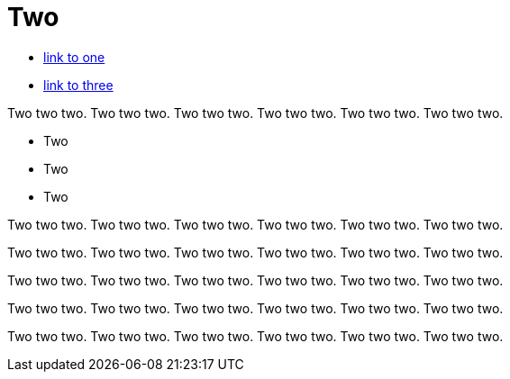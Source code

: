 = Two

* link:one.adoc[link to one]
* link:three.adoc[link to three]

Two two two. Two two two. Two two two. Two two two. Two two two. Two two two.

* Two
* Two
* Two

Two two two. Two two two. Two two two. Two two two. Two two two. Two two two.

Two two two. Two two two. Two two two. Two two two. Two two two. Two two two.

Two two two. Two two two. Two two two. Two two two. Two two two. Two two two.

Two two two. Two two two. Two two two. Two two two. Two two two. Two two two.

Two two two. Two two two. Two two two. Two two two. Two two two. Two two two.
